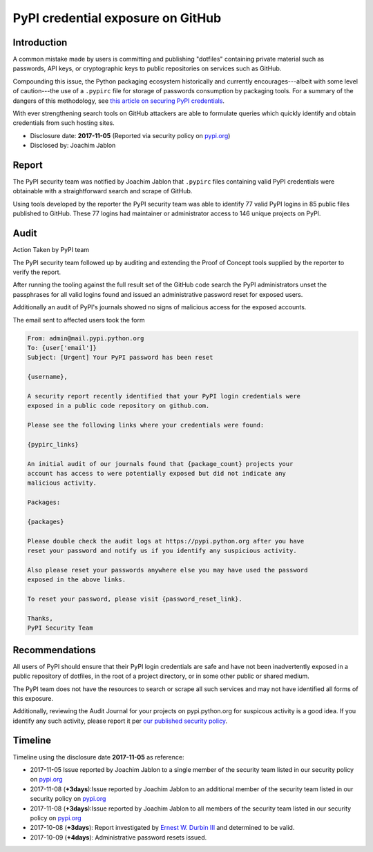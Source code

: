 .. _index-unchecked_file_deletion:

PyPI credential exposure on GitHub
==================================

Introduction
------------

A common mistake made by users is committing and publishing "dotfiles"
containing private material such as passwords, API keys, or cryptographic keys
to public repositories on services such as GitHub.

Compounding this issue, the Python packaging ecosystem historically and
currently encourages---albeit with some level of caution---the use of a
``.pypirc`` file for storage of passwords consumption by packaging tools. For a
summary of the dangers of this methodology, see `this article on securing PyPI
credentials <https://glyph.twistedmatrix.com/2017/10/careful-with-that-pypi.html>`_.

With ever strengthening search tools on GitHub attackers are able to formulate
queries which quickly identify and obtain credentials from such hosting sites.

* Disclosure date: **2017-11-05** (Reported via security policy on `pypi.org <https://pypi.org/security/>`_)
* Disclosed by: Joachim Jablon

Report
------

The PyPI security team was notified by Joachim Jablon that ``.pypirc`` files
containing valid PyPI credentials were obtainable with a straightforward search
and scrape of GitHub.

Using tools developed by the reporter the PyPI security team was able to
identify 77 valid PyPI logins in 85 public files published to GitHub. These 77
logins had maintainer or administrator access to 146 unique projects on PyPI.

Audit
-----
Action Taken by PyPI team

The PyPI security team followed up by auditing and extending the Proof of
Concept tools supplied by the reporter to verify the report.

After running the tooling against the full result set of the GitHub code search
the PyPI administrators unset the passphrases for all valid logins found and
issued an administrative password reset for exposed users.

Additionally an audit of PyPI's journals showed no signs of malicious access
for the exposed accounts.

The email sent to affected users took the form

.. code-block::

  From: admin@mail.pypi.python.org
  To: {user['email']}
  Subject: [Urgent] Your PyPI password has been reset
  
  {username},
  
  A security report recently identified that your PyPI login credentials were
  exposed in a public code repository on github.com.
  
  Please see the following links where your credentials were found:
  
  {pypirc_links}
  
  An initial audit of our journals found that {package_count} projects your
  account has access to were potentially exposed but did not indicate any
  malicious activity.
  
  Packages:
  
  {packages}
  
  Please double check the audit logs at https://pypi.python.org after you have
  reset your password and notify us if you identify any suspicious activity.
  
  Also please reset your passwords anywhere else you may have used the password
  exposed in the above links.
  
  To reset your password, please visit {password_reset_link}.
  
  Thanks,
  PyPI Security Team

Recommendations
---------------

All users of PyPI should ensure that their PyPI login credentials are safe and
have not been inadvertently exposed in a public repository of dotfiles, in the
root of a project directory, or in some other public or shared medium.

The PyPI team does not have the resources to search or scrape all such services
and may not have identified all forms of this exposure.

Additionally, reviewing the Audit Journal for your projects on pypi.python.org
for suspicous activity is a good idea. If you identify any such activity,
please report it per `our published security policy <https://pypi.org/security/>`_.

Timeline
--------

Timeline using the disclosure date **2017-11-05** as reference:

* 2017-11-05 Issue reported by Joachim Jablon to a single member of the security team listed in our security policy on `pypi.org <https://pypi.org/security/>`_
* 2017-11-08 (**+3days**):Issue reported by Joachim Jablon to an additional member of the security team listed in our security policy on `pypi.org <https://pypi.org/security/>`_
* 2017-11-08 (**+3days**):Issue reported by Joachim Jablon to all members of the security team listed in our security policy on `pypi.org <https://pypi.org/security/>`_
* 2017-10-08 (**+3days**): Report investigated by `Ernest W. Durbin III <https://ernest.ly>`_ and determined to be valid. 
* 2017-10-09 (**+4days**): Administrative password resets issued.
